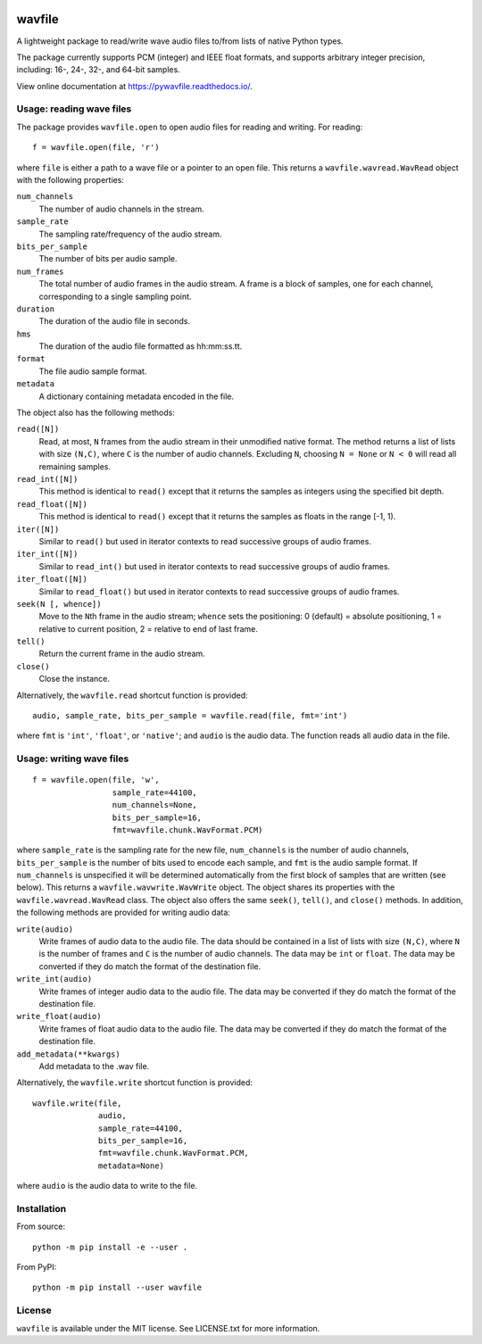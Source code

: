 |GitHub| |GitHub Workflow Status (event)| |rtd| |codecov| |GitHub release
(latest by date)| |PyPI| |PyPI - Python Version|

.. |GitHub| image:: https://img.shields.io/github/license/chummersone/pywavfile
.. |GitHub Workflow Status (event)| image:: https://img.shields.io/github/actions/workflow/status/chummersone/pywavfile/python-package.yml?branch=main&event=push&logo=github&logoColor=white
.. |rtd| image:: https://img.shields.io/readthedocs/pywavfile/latest?logo=readthedocs&logoColor=white
   :alt: Read the Docs (version)
   :target: https://pywavfile.readthedocs.io
.. |codecov| image:: https://img.shields.io/codecov/c/github/chummersone/pywavfile?logo=codecov&logoColor=white
   :target: https://codecov.io/github/chummersone/pywavfile
.. |GitHub release (latest by date)| image:: https://img.shields.io/github/v/release/chummersone/pywavfile?logo=github&logoColor=white
.. |PyPI| image:: https://img.shields.io/pypi/v/wavfile?logo=pypi&logoColor=white
   :target: https://pypi.org/project/wavfile/
.. |PyPI - Python Version| image:: https://img.shields.io/pypi/pyversions/wavfile?logo=python&logoColor=white

.. |wavfile.open| replace:: ``wavfile.open``
.. |WavRead| replace:: ``wavfile.wavread.WavRead``
.. |num_channels| replace:: ``num_channels``
.. |sample_rate| replace:: ``sample_rate``
.. |bits_per_sample| replace:: ``bits_per_sample``
.. |num_frames| replace:: ``num_frames``
.. |duration| replace:: ``duration``
.. |hms| replace:: ``hms``
.. |format| replace:: ``format``
.. |metadata| replace:: ``metadata``
.. |read| replace:: ``read()``
.. |readN| replace:: ``read([N])``
.. |read_int| replace:: ``read_int()``
.. |read_intN| replace:: ``read_int([N])``
.. |read_float| replace:: ``read_float()``
.. |read_floatN| replace:: ``read_float([N])``
.. |iter| replace:: ``iter()``
.. |iterN| replace:: ``iter([N])``
.. |iter_intN| replace:: ``iter_int([N])``
.. |iter_floatN| replace:: ``iter_float([N])``
.. |seek| replace:: ``seek()``
.. |seekN| replace:: ``seek(N [, whence])``
.. |tell| replace:: ``tell()``
.. |close| replace:: ``close()``
.. |wavfile.read| replace:: ``wavfile.read``
.. |WavWrite| replace:: ``wavfile.wavwrite.WavWrite``
.. |write| replace:: ``write(audio)``
.. |write_int| replace:: ``write_int(audio)``
.. |write_float| replace:: ``write_float(audio)``
.. |add_metadata| replace:: ``add_metadata(**kwargs)``
.. |wavfile.write| replace:: ``wavfile.write``

.. github-only-above-here

wavfile
=======

A lightweight package to read/write wave audio files to/from lists of
native Python types.

The package currently supports PCM (integer) and IEEE float formats, and
supports arbitrary integer precision, including: 16-, 24-, 32-, and
64-bit samples.

View online documentation at https://pywavfile.readthedocs.io/.

Usage: reading wave files
-------------------------

The package provides |wavfile.open| to open audio files for reading and
writing. For reading::

   f = wavfile.open(file, 'r')

where ``file`` is either a path to a wave file or a pointer to an open
file. This returns a |WavRead| object with the following properties:

|num_channels|
  The number of audio channels in the stream.

|sample_rate|
  The sampling rate/frequency of the audio stream.

|bits_per_sample|
  The number of bits per audio sample.

|num_frames|
  The total number of audio frames in the audio stream. A frame is a
  block of samples, one for each channel, corresponding to a single
  sampling point.

|duration|
  The duration of the audio file in seconds.

|hms|
  The duration of the audio file formatted as hh:mm:ss.tt.

|format|
  The file audio sample format.

|metadata|
  A dictionary containing metadata encoded in the file.

The object also has the following methods:

|readN|
  Read, at most, ``N`` frames from the audio stream in their unmodified
  native format. The method returns a list of lists with size
  ``(N,C)``, where ``C`` is the number of audio channels. Excluding
  ``N``, choosing ``N = None`` or ``N < 0`` will read all remaining
  samples.

|read_intN|
  This method is identical to |read| except that it returns the samples
  as integers using the specified bit depth.

|read_floatN|
  This method is identical to |read| except that it returns the samples
  as floats in the range [-1, 1).

|iterN|
  Similar to |read| but used in iterator contexts to read successive
  groups of audio frames.

|iter_intN|
  Similar to |read_int| but used in iterator contexts to read successive
  groups of audio frames.


|iter_floatN|
  Similar to |read_float| but used in iterator contexts to read
  successive groups of audio frames.

|seekN|
  Move to the ``N``\ th frame in the audio stream; ``whence`` sets the
  positioning: 0 (default) = absolute positioning, 1 = relative to
  current position, 2 = relative to end of last frame.

|tell|
  Return the current frame in the audio stream.

|close|
  Close the instance.

Alternatively, the |wavfile.read| shortcut function is provided::

   audio, sample_rate, bits_per_sample = wavfile.read(file, fmt='int')

where ``fmt`` is ``'int'``, ``'float'``, or ``'native'``; and ``audio``
is the audio data. The function reads all audio data in the file.

Usage: writing wave files
-------------------------

::

   f = wavfile.open(file, 'w',
                    sample_rate=44100,
                    num_channels=None,
                    bits_per_sample=16,
                    fmt=wavfile.chunk.WavFormat.PCM)

where ``sample_rate`` is the sampling rate for the new file,
``num_channels`` is the number of audio channels, ``bits_per_sample`` is
the number of bits used to encode each sample, and ``fmt`` is the audio
sample format. If ``num_channels`` is unspecified it will be determined
automatically from the first block of samples that are written (see
below). This returns a |WavWrite| object. The object shares its
properties with the |WavRead| class. The object also offers the same
|seek|, |tell|, and |close| methods. In addition, the following methods
are provided for writing audio data:

|write|
  Write frames of audio data to the audio file. The data should be
  contained in a list of lists with size ``(N,C)``, where ``N`` is the
  number of frames and ``C`` is the number of audio channels. The data
  may be ``int`` or ``float``. The data may be converted if they do
  match the format of the destination file.

|write_int|
  Write frames of integer audio data to the audio file. The data may be
  converted if they do match the format of the destination file.

|write_float|
  Write frames of float audio data to the audio file. The data may be
  converted if they do match the format of the destination file.

|add_metadata|
  Add metadata to the .wav file.

Alternatively, the |wavfile.write| shortcut function is provided::

   wavfile.write(file,
                 audio,
                 sample_rate=44100,
                 bits_per_sample=16,
                 fmt=wavfile.chunk.WavFormat.PCM,
                 metadata=None)

where ``audio`` is the audio data to write to the file.

Installation
------------

From source::

   python -m pip install -e --user .

From PyPI::

   python -m pip install --user wavfile

License
-------

``wavfile`` is available under the MIT license. See LICENSE.txt for more
information.
